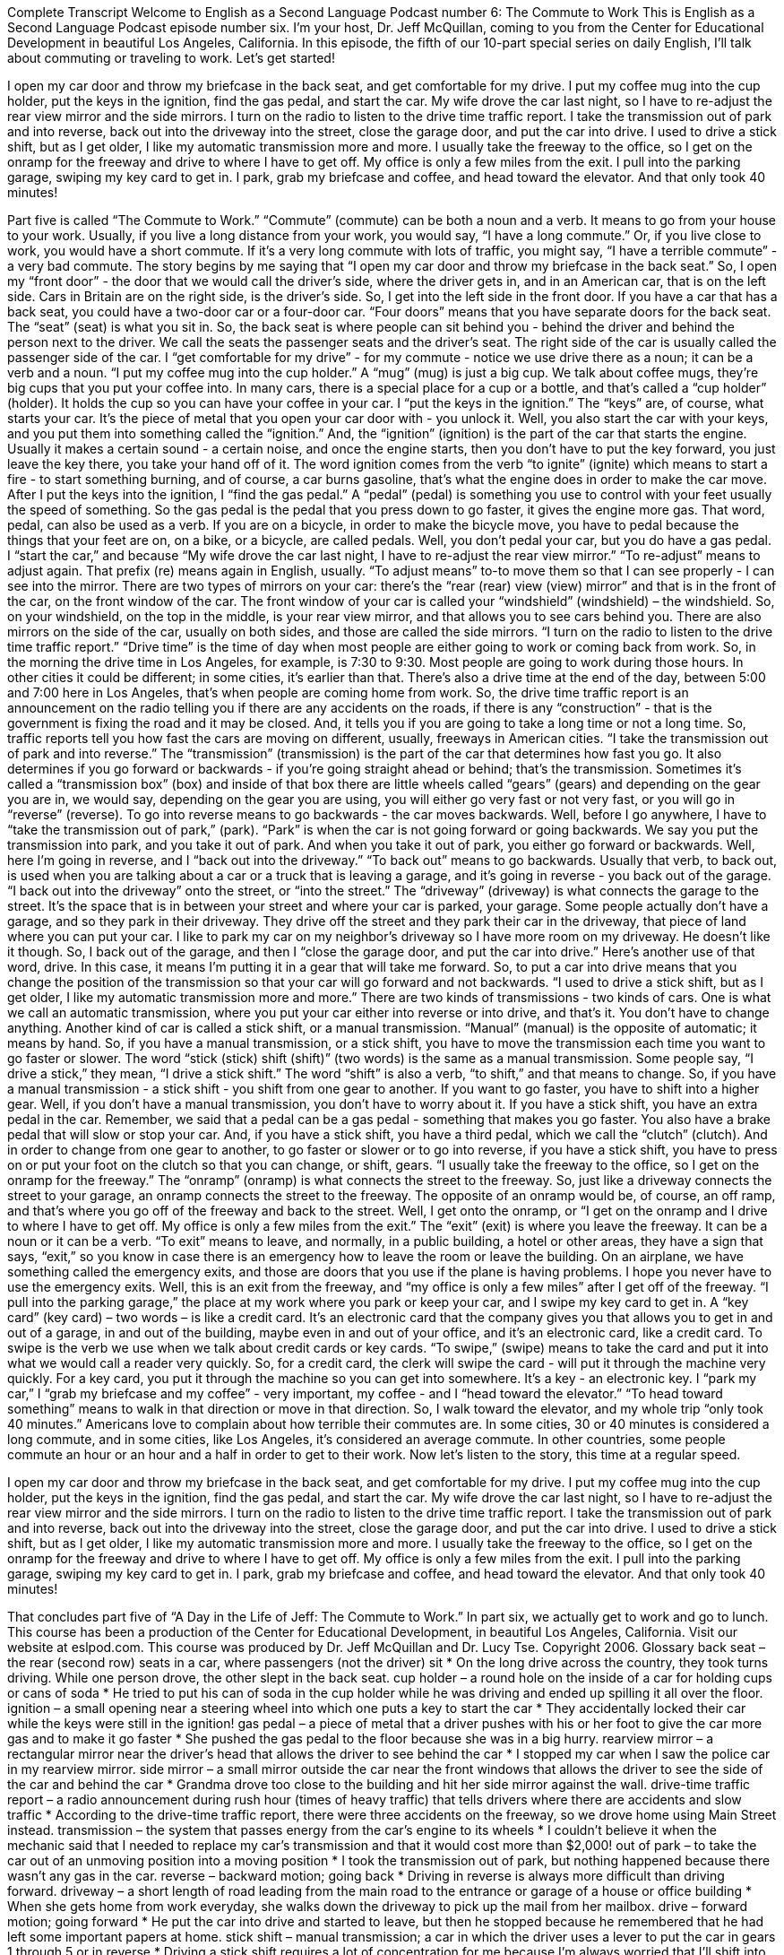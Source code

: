 Complete Transcript
Welcome to English as a Second Language Podcast number 6: The Commute to Work
This is English as a Second Language Podcast episode number six. I’m your host, Dr. Jeff McQuillan, coming to you from the Center for Educational Development in beautiful Los Angeles, California.
In this episode, the fifth of our 10-part special series on daily English, I’ll talk about commuting or traveling to work.
Let’s get started!
[Start of story]
I open my car door and throw my briefcase in the back seat, and get comfortable for my drive. I put my coffee mug into the cup holder, put the keys in the ignition, find the gas pedal, and start the car. My wife drove the car last night, so I have to re-adjust the rear view mirror and the side mirrors. I turn on the radio to listen to the drive time traffic report. I take the transmission out of park and into reverse, back out into the driveway into the street, close the garage door, and put the car into drive. I used to drive a stick shift, but as I get older, I like my automatic transmission more and more.
I usually take the freeway to the office, so I get on the onramp for the freeway and drive to where I have to get off. My office is only a few miles from the exit. I pull into the parking garage, swiping my key card to get in. I park, grab my briefcase and coffee, and head toward the elevator. And that only took 40 minutes!
[End of story]
Part five is called “The Commute to Work.” “Commute” (commute) can be both a noun and a verb. It means to go from your house to your work. Usually, if you live a long distance from your work, you would say, “I have a long commute.” Or, if you live close to work, you would have a short commute. If it's a very long commute with lots of traffic, you might say, “I have a terrible commute” - a very bad commute.
The story begins by me saying that “I open my car door and throw my briefcase in the back seat.” So, I open my “front door” - the door that we would call the driver's side, where the driver gets in, and in an American car, that is on the left side. Cars in Britain are on the right side, is the driver's side. So, I get into the left side in the front door. If you have a car that has a back seat, you could have a two-door car or a four-door car. “Four doors” means that you have separate doors for the back seat.
The “seat” (seat) is what you sit in. So, the back seat is where people can sit behind you - behind the driver and behind the person next to the driver. We call the seats the passenger seats and the driver's seat. The right side of the car is usually called the passenger side of the car.
I “get comfortable for my drive” - for my commute - notice we use drive there as a noun; it can be a verb and a noun. “I put my coffee mug into the cup holder.” A “mug” (mug) is just a big cup. We talk about coffee mugs, they're big cups that you put your coffee into. In many cars, there is a special place for a cup or a bottle, and that's called a “cup holder” (holder). It holds the cup so you can have your coffee in your car.
I “put the keys in the ignition.” The “keys” are, of course, what starts your car. It's the piece of metal that you open your car door with - you unlock it. Well, you also start the car with your keys, and you put them into something called the “ignition.” And, the “ignition” (ignition) is the part of the car that starts the engine. Usually it makes a certain sound - a certain noise, and once the engine starts, then you don't have to put the key forward, you just leave the key there, you take your hand off of it. The word ignition comes from the verb “to ignite” (ignite) which means to start a fire - to start something burning, and of course, a car burns gasoline, that's what the engine does in order to make the car move.
After I put the keys into the ignition, I “find the gas pedal.” A “pedal” (pedal) is something you use to control with your feet usually the speed of something. So the gas pedal is the pedal that you press down to go faster, it gives the engine more gas. That word, pedal, can also be used as a verb. If you are on a bicycle, in order to make the bicycle move, you have to pedal because the things that your feet are on, on a bike, or a bicycle, are called pedals. Well, you don't pedal your car, but you do have a gas pedal.
I “start the car,” and because “My wife drove the car last night, I have to re-adjust the rear view mirror.” “To re-adjust” means to adjust again. That prefix (re) means again in English, usually. “To adjust means” to-to move them so that I can see properly - I can see into the mirror. There are two types of mirrors on your car: there's the “rear (rear) view (view) mirror” and that is in the front of the car, on the front window of the car. The front window of your car is called your “windshield” (windshield) – the windshield. So, on your windshield, on the top in the middle, is your rear view mirror, and that allows you to see cars behind you. There are also mirrors on the side of the car, usually on both sides, and those are called the side mirrors.
“I turn on the radio to listen to the drive time traffic report.” “Drive time” is the time of day when most people are either going to work or coming back from work. So, in the morning the drive time in Los Angeles, for example, is 7:30 to 9:30. Most people are going to work during those hours. In other cities it could be different; in some cities, it's earlier than that. There's also a drive time at the end of the day, between 5:00 and 7:00 here in Los Angeles, that's when people are coming home from work.
So, the drive time traffic report is an announcement on the radio telling you if there are any accidents on the roads, if there is any “construction” - that is the government is fixing the road and it may be closed. And, it tells you if you are going to take a long time or not a long time. So, traffic reports tell you how fast the cars are moving on different, usually, freeways in American cities.
“I take the transmission out of park and into reverse.” The “transmission” (transmission) is the part of the car that determines how fast you go. It also determines if you go forward or backwards - if you're going straight ahead or behind; that's the transmission. Sometimes it's called a “transmission box” (box) and inside of that box there are little wheels called “gears” (gears) and depending on the gear you are in, we would say, depending on the gear you are using, you will either go very fast or not very fast, or you will go in “reverse” (reverse). To go into reverse means to go backwards - the car moves backwards.
Well, before I go anywhere, I have to “take the transmission out of park,” (park). “Park” is when the car is not going forward or going backwards. We say you put the transmission into park, and you take it out of park. And when you take it out of park, you either go forward or backwards. Well, here I'm going in reverse, and I “back out into the driveway.” “To back out” means to go backwards. Usually that verb, to back out, is used when you are talking about a car or a truck that is leaving a garage, and it's going in reverse - you back out of the garage. “I back out into the driveway” onto the street, or “into the street.” The “driveway” (driveway) is what connects the garage to the street. It's the space that is in between your street and where your car is parked, your garage.
Some people actually don't have a garage, and so they park in their driveway. They drive off the street and they park their car in the driveway, that piece of land where you can put your car. I like to park my car on my neighbor's driveway so I have more room on my driveway. He doesn't like it though. So, I back out of the garage, and then I “close the garage door, and put the car into drive.” Here's another use of that word, drive. In this case, it means I'm putting it in a gear that will take me forward. So, to put a car into drive means that you change the position of the transmission so that your car will go forward and not backwards.
“I used to drive a stick shift, but as I get older, I like my automatic transmission more and more.” There are two kinds of transmissions - two kinds of cars. One is what we call an automatic transmission, where you put your car either into reverse or into drive, and that's it. You don't have to change anything.
Another kind of car is called a stick shift, or a manual transmission. “Manual” (manual) is the opposite of automatic; it means by hand. So, if you have a manual transmission, or a stick shift, you have to move the transmission each time you want to go faster or slower. The word “stick (stick) shift (shift)” (two words) is the same as a manual transmission. Some people say, “I drive a stick,” they mean, “I drive a stick shift.”
The word “shift” is also a verb, “to shift,” and that means to change. So, if you have a manual transmission - a stick shift - you shift from one gear to another. If you want to go faster, you have to shift into a higher gear. Well, if you don't have a manual transmission, you don't have to worry about it.
If you have a stick shift, you have an extra pedal in the car. Remember, we said that a pedal can be a gas pedal - something that makes you go faster. You also have a brake pedal that will slow or stop your car. And, if you have a stick shift, you have a third pedal, which we call the “clutch” (clutch). And in order to change from one gear to another, to go faster or slower or to go into reverse, if you have a stick shift, you have to press on or put your foot on the clutch so that you can change, or shift, gears.
“I usually take the freeway to the office, so I get on the onramp for the freeway.” The “onramp” (onramp) is what connects the street to the freeway. So, just like a driveway connects the street to your garage, an onramp connects the street to the freeway. The opposite of an onramp would be, of course, an off ramp, and that's where you go off of the freeway and back to the street.
Well, I get onto the onramp, or “I get on the onramp and I drive to where I have to get off. My office is only a few miles from the exit.” The “exit” (exit) is where you leave the freeway. It can be a noun or it can be a verb. “To exit” means to leave, and normally, in a public building, a hotel or other areas, they have a sign that says, “exit,” so you know in case there is an emergency how to leave the room or leave the building. On an airplane, we have something called the emergency exits, and those are doors that you use if the plane is having problems. I hope you never have to use the emergency exits.
Well, this is an exit from the freeway, and “my office is only a few miles” after I get off of the freeway. “I pull into the parking garage,” the place at my work where you park or keep your car, and I swipe my key card to get in. A “key card” (key card) – two words – is like a credit card. It's an electronic card that the company gives you that allows you to get in and out of a garage, in and out of the building, maybe even in and out of your office, and it's an electronic card, like a credit card. To swipe is the verb we use when we talk about credit cards or key cards. “To swipe,” (swipe) means to take the card and put it into what we would call a reader very quickly. So, for a credit card, the clerk will swipe the card - will put it through the machine very quickly. For a key card, you put it through the machine so you can get into somewhere. It's a key - an electronic key.
I “park my car,” I “grab my briefcase and my coffee” - very important, my coffee - and I “head toward the elevator.” “To head toward something” means to walk in that direction or move in that direction. So, I walk toward the elevator, and my whole trip “only took 40 minutes.”
Americans love to complain about how terrible their commutes are. In some cities, 30 or 40 minutes is considered a long commute, and in some cities, like Los Angeles, it's considered an average commute. In other countries, some people commute an hour or an hour and a half in order to get to their work.
Now let's listen to the story, this time at a regular speed.
[Start of story]
I open my car door and throw my briefcase in the back seat, and get comfortable for my drive. I put my coffee mug into the cup holder, put the keys in the ignition, find the gas pedal, and start the car. My wife drove the car last night, so I have to re-adjust the rear view mirror and the side mirrors. I turn on the radio to listen to the drive time traffic report. I take the transmission out of park and into reverse, back out into the driveway into the street, close the garage door, and put the car into drive. I used to drive a stick shift, but as I get older, I like my automatic transmission more and more.
I usually take the freeway to the office, so I get on the onramp for the freeway and drive to where I have to get off. My office is only a few miles from the exit. I pull into the parking garage, swiping my key card to get in. I park, grab my briefcase and coffee, and head toward the elevator. And that only took 40 minutes!
[End of story]
That concludes part five of “A Day in the Life of Jeff: The Commute to Work.” In part six, we actually get to work and go to lunch.
This course has been a production of the Center for Educational Development, in beautiful Los Angeles, California. Visit our website at eslpod.com.
This course was produced by Dr. Jeff McQuillan and Dr. Lucy Tse. Copyright 2006.
Glossary
back seat – the rear (second row) seats in a car, where passengers (not the driver) sit
* On the long drive across the country, they took turns driving. While one person drove, the other slept in the back seat.
cup holder – a round hole on the inside of a car for holding cups or cans of soda
* He tried to put his can of soda in the cup holder while he was driving and ended up spilling it all over the floor.
ignition – a small opening near a steering wheel into which one puts a key to start the car
* They accidentally locked their car while the keys were still in the ignition!
gas pedal – a piece of metal that a driver pushes with his or her foot to give the car more gas and to make it go faster
* She pushed the gas pedal to the floor because she was in a big hurry.
rearview mirror – a rectangular mirror near the driver’s head that allows the driver to see behind the car
* I stopped my car when I saw the police car in my rearview mirror.
side mirror – a small mirror outside the car near the front windows that allows the driver to see the side of the car and behind the car
* Grandma drove too close to the building and hit her side mirror against the wall.
drive-time traffic report – a radio announcement during rush hour (times of heavy traffic) that tells drivers where there are accidents and slow traffic
* According to the drive-time traffic report, there were three accidents on the freeway, so we drove home using Main Street instead.
transmission – the system that passes energy from the car’s engine to its wheels
* I couldn’t believe it when the mechanic said that I needed to replace my car’s transmission and that it would cost more than $2,000!
out of park – to take the car out of an unmoving position into a moving position
* I took the transmission out of park, but nothing happened because there wasn’t any gas in the car.
reverse – backward motion; going back
* Driving in reverse is always more difficult than driving forward.
driveway – a short length of road leading from the main road to the entrance or garage of a house or office building
* When she gets home from work everyday, she walks down the driveway to pick up the mail from her mailbox.
drive – forward motion; going forward
* He put the car into drive and started to leave, but then he stopped because he remembered that he had left some important papers at home.
stick shift – manual transmission; a car in which the driver uses a lever to put the car in gears 1 through 5 or in reverse
* Driving a stick shift requires a lot of concentration for me because I’m always worried that I’ll shift into reverse by accident.
automatic transmission – a car in which gears 1 through 5 change automatically without the driver needing to do anything
* Many people prefer driving automatic transmissions because it leaves them with one hand available to change radio stations or to hold a cell phone.
onramp – a short road for cars to speed up and enter a highway or freeway
* The first onramp was closed due to an accident so we had to drive to the next onramp to get on the freeway.
exit – a short road for cars to leave a highway or freeway and connect to other roads
* Do you know which exit we need to take to get to the beach?
parking garage – a large building with many floors for cars to park
* This parking garage only charges $5 for three hours, so let’s park here.
to swipe – to quickly pass a card through a machine that reads it
* I tried to swipe my credit card several times before realizing that it was broken.
key card – a plastic card that tells a machine whether a person has permission to enter a building
* When he lost his key card, he had to talk to security for two hours before they would let him into the building.
Culture Note
High School Teachers
High school teachers help prepare students for life after “graduation” (completion of their degree). They teach “academic” (related to reading, math, science and other traditional school subjects) lessons and various skills that students will need to attend college and to enter the “job market” (group of people available and looking for work).
High school teachers generally teach students from the ninth through twelfth (9-12) grades to students between 13 and 19 years of age. They usually teach one or two of the subjects or classes a student has throughout the day. For example, they may teach U.S. government and history.
Most high school teachers work in either public or private schools. All states require teachers in public schools to be licensed, which is frequently referred to as a “certification.” Those who teach in private schools are not required to be licensed.
Requirements for certification vary by state. All states require public high school teachers to have at least a bachelor’s degree. Most states require high school teachers to have “majored in” (had as the focus of their university study) a content area, such as chemistry, English, or history. While majoring in a content area, future teachers typically also “enroll in” (register for) a teacher preparation program and take classes in education while in college.